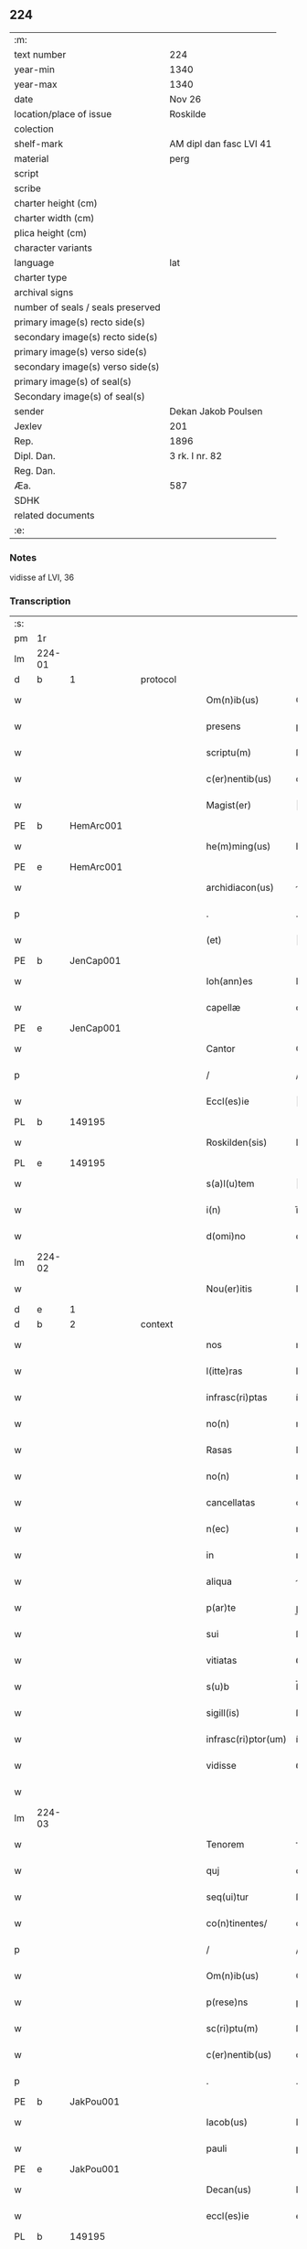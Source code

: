 ** 224

| :m:                               |                         |
| text number                       | 224                     |
| year-min                          | 1340                    |
| year-max                          | 1340                    |
| date                              | Nov 26                  |
| location/place of issue           | Roskilde                |
| colection                         |                         |
| shelf-mark                        | AM dipl dan fasc LVI 41 |
| material                          | perg                    |
| script                            |                         |
| scribe                            |                         |
| charter height (cm)               |                         |
| charter width (cm)                |                         |
| plica height (cm)                 |                         |
| character variants                |                         |
| language                          | lat                     |
| charter type                      |                         |
| archival signs                    |                         |
| number of seals / seals preserved |                         |
| primary image(s) recto side(s)    |                         |
| secondary image(s) recto side(s)  |                         |
| primary image(s) verso side(s)    |                         |
| secondary image(s) verso side(s)  |                         |
| primary image(s) of seal(s)       |                         |
| Secondary image(s) of seal(s)     |                         |
| sender                            | Dekan Jakob Poulsen     |
| Jexlev                            | 201                     |
| Rep.                              | 1896                    |
| Dipl. Dan.                        | 3 rk. I nr. 82          |
| Reg. Dan.                         |                         |
| Æa.                               | 587                     |
| SDHK                              |                         |
| related documents                 |                         |
| :e:                               |                         |

*** Notes
vidisse af LVI, 36

*** Transcription
| :s: |        |   |   |   |   |                      |               |   |   |   |   |     |   |   |    |               |
| pm  | 1r     |   |   |   |   |                      |               |   |   |   |   |     |   |   |    |               |
| lm  | 224-01 |   |   |   |   |                      |               |   |   |   |   |     |   |   |    |               |
| d  | b      | 1  |   | protocol  |   |                      |               |   |   |   |   |     |   |   |    |               |
| w   |        |   |   |   |   | Om(n)ib(us)          | Om̅ıbꝫ         |   |   |   |   | lat |   |   |    |        224-01 |
| w   |        |   |   |   |   | presens              | pꝛeſen       |   |   |   |   | lat |   |   |    |        224-01 |
| w   |        |   |   |   |   | scriptu(m)           | ſcrıptu̅       |   |   |   |   | lat |   |   |    |        224-01 |
| w   |        |   |   |   |   | c(er)nentib(us)      | cnentıbꝫ     |   |   |   |   | lat |   |   |    |        224-01 |
| w   |        |   |   |   |   | Magist(er)           | agıﬅ        |   |   |   |   | lat |   |   |    |        224-01 |
| PE  | b      | HemArc001  |   |   |   |                      |               |   |   |   |   |     |   |   |    |               |
| w   |        |   |   |   |   | he(m)ming(us)        | he̅mıngꝰ       |   |   |   |   | lat |   |   |    |        224-01 |
| PE  | e      | HemArc001  |   |   |   |                      |               |   |   |   |   |     |   |   |    |               |
| w   |        |   |   |   |   | archidiacon(us)      | rchıdıaconꝰ  |   |   |   |   | lat |   |   |    |        224-01 |
| p   |        |   |   |   |   | .                    | .             |   |   |   |   | lat |   |   |    |        224-01 |
| w   |        |   |   |   |   | (et)                 |              |   |   |   |   | lat |   |   |    |        224-01 |
| PE  | b      | JenCap001  |   |   |   |                      |               |   |   |   |   |     |   |   |    |               |
| w   |        |   |   |   |   | Ioh(ann)es           | Ioh̅e         |   |   |   |   | lat |   |   |    |        224-01 |
| w   |        |   |   |   |   | capellæ              | capellæ       |   |   |   |   | lat |   |   |    |        224-01 |
| PE  | e      | JenCap001  |   |   |   |                      |               |   |   |   |   |     |   |   |    |               |
| w   |        |   |   |   |   | Cantor               | Cntoꝛ        |   |   |   |   | lat |   |   |    |        224-01 |
| p   |        |   |   |   |   | /                    | /             |   |   |   |   | lat |   |   |    |        224-01 |
| w   |        |   |   |   |   | Eccl(es)ie           | ccl̅ıe        |   |   |   |   | lat |   |   |    |        224-01 |
| PL  | b      |   149195|   |   |   |                      |               |   |   |   |   |     |   |   |    |               |
| w   |        |   |   |   |   | Roskilden(sis)       | Roſkılde̅     |   |   |   |   | lat |   |   |    |        224-01 |
| PL  | e      |   149195|   |   |   |                      |               |   |   |   |   |     |   |   |    |               |
| w   |        |   |   |   |   | s(a)l(u)tem          | l̅te         |   |   |   |   | lat |   |   |    |        224-01 |
| w   |        |   |   |   |   | i(n)                 | ı̅             |   |   |   |   | lat |   |   |    |        224-01 |
| w   |        |   |   |   |   | d(omi)no             | dn̅o           |   |   |   |   | lat |   |   |    |        224-01 |
| lm  | 224-02 |   |   |   |   |                      |               |   |   |   |   |     |   |   |    |               |
| w   |        |   |   |   |   | Nou(er)itis          | Nou͛ıtí       |   |   |   |   | lat |   |   |    |        224-02 |
| d  | e      | 1  |   |   |   |                      |               |   |   |   |   |     |   |   |    |               |
| d  | b      | 2  |   | context  |   |                      |               |   |   |   |   |     |   |   |    |               |
| w   |        |   |   |   |   | nos                  | no           |   |   |   |   | lat |   |   |    |        224-02 |
| w   |        |   |   |   |   | l(itte)ras           | lr̅a          |   |   |   |   | lat |   |   |    |        224-02 |
| w   |        |   |   |   |   | infrasc(ri)ptas      | ínfraſcpta  |   |   |   |   | lat |   |   |    |        224-02 |
| w   |        |   |   |   |   | no(n)                | no̅            |   |   |   |   | lat |   |   |    |        224-02 |
| w   |        |   |   |   |   | Rasas                | Raſ         |   |   |   |   | lat |   |   |    |        224-02 |
| w   |        |   |   |   |   | no(n)                | no̅            |   |   |   |   | lat |   |   |    |        224-02 |
| w   |        |   |   |   |   | cancellatas          | cncellata   |   |   |   |   | lat |   |   |    |        224-02 |
| w   |        |   |   |   |   | n(ec)                | nͨ             |   |   |   |   | lat |   |   |    |        224-02 |
| w   |        |   |   |   |   | in                   | ın            |   |   |   |   | lat |   |   |    |        224-02 |
| w   |        |   |   |   |   | aliqua               | líqu        |   |   |   |   | lat |   |   |    |        224-02 |
| w   |        |   |   |   |   | p(ar)te              | p̲te           |   |   |   |   | lat |   |   |    |        224-02 |
| w   |        |   |   |   |   | sui                  | ſuí           |   |   |   |   | lat |   |   |    |        224-02 |
| w   |        |   |   |   |   | vitiatas             | ỽıtíta      |   |   |   |   | lat |   |   |    |        224-02 |
| w   |        |   |   |   |   | s(u)b                | ſ̅b            |   |   |   |   | lat |   |   |    |        224-02 |
| w   |        |   |   |   |   | sigill(is)           | ſígıll̅        |   |   |   |   | lat |   |   |    |        224-02 |
| w   |        |   |   |   |   | infrasc(ri)ptor(um)  | ínfraſcptoꝝ  |   |   |   |   | lat |   |   |    |        224-02 |
| w   |        |   |   |   |   | vidisse              | ỽıdíſſe       |   |   |   |   | lat |   |   |    |        224-02 |
| w   |        |   |   |   |   |                      |               |   |   |   |   | lat |   |   |    |        224-02 |
| lm  | 224-03 |   |   |   |   |                      |               |   |   |   |   |     |   |   |    |               |
| w   |        |   |   |   |   | Tenorem              | ᴛenoꝛe       |   |   |   |   | lat |   |   |    |        224-03 |
| w   |        |   |   |   |   | quj                  | qu           |   |   |   |   | lat |   |   |    |        224-03 |
| w   |        |   |   |   |   | seq(ui)tur           | ſeqtur       |   |   |   |   | lat |   |   |    |        224-03 |
| w   |        |   |   |   |   | co(n)tinentes/       | co̅tínente/   |   |   |   |   | lat |   |   |    |        224-03 |
| p   |        |   |   |   |   | /                    | /             |   |   |   |   | lat |   |   |    |        224-03 |
| w   |        |   |   |   |   | Om(n)ib(us)          | Om̅ıbꝫ         |   |   |   |   | lat |   |   |    |        224-03 |
| w   |        |   |   |   |   | p(rese)ns            | pn̅           |   |   |   |   | lat |   |   |    |        224-03 |
| w   |        |   |   |   |   | sc(ri)ptu(m)         | ſcptu̅        |   |   |   |   | lat |   |   |    |        224-03 |
| w   |        |   |   |   |   | c(er)nentib(us)      | cnentıbꝫ     |   |   |   |   | lat |   |   |    |        224-03 |
| p   |        |   |   |   |   | .                    | .             |   |   |   |   | lat |   |   |    |        224-03 |
| PE  | b      | JakPou001  |   |   |   |                      |               |   |   |   |   |     |   |   |    |               |
| w   |        |   |   |   |   | Iacob(us)            | Iacobꝫ        |   |   |   |   | lat |   |   |    |        224-03 |
| w   |        |   |   |   |   | pauli                | paulı         |   |   |   |   | lat |   |   |    |        224-03 |
| PE  | e      | JakPou001  |   |   |   |                      |               |   |   |   |   |     |   |   |    |               |
| w   |        |   |   |   |   | Decan(us)            | Decanꝰ        |   |   |   |   | lat |   |   |    |        224-03 |
| w   |        |   |   |   |   | eccl(es)ie           | eccl̅ıe        |   |   |   |   | lat |   |   |    |        224-03 |
| PL  | b      |   149195|   |   |   |                      |               |   |   |   |   |     |   |   |    |               |
| w   |        |   |   |   |   | Roskild(e)n(sis)     | Roſkıld̅      |   |   |   |   | lat |   |   |    |        224-03 |
| PL  | e      |   149195|   |   |   |                      |               |   |   |   |   |     |   |   |    |               |
| p   |        |   |   |   |   | .                    | .             |   |   |   |   | lat |   |   |    |        224-03 |
| w   |        |   |   |   |   | s(a)l(u)tem          | l̅te         |   |   |   |   | lat |   |   |    |        224-03 |
| w   |        |   |   |   |   | in                   | ın            |   |   |   |   | lat |   |   |    |        224-03 |
| w   |        |   |   |   |   | d(omi)no             | ꝺn̅o           |   |   |   |   | lat |   |   |    |        224-03 |
| lm  | 224-04 |   |   |   |   |                      |               |   |   |   |   |     |   |   |    |               |
| w   |        |   |   |   |   | notu(m)              | otu̅          |   |   |   |   | lat |   |   |    |        224-04 |
| w   |        |   |   |   |   | facim(us)            | facímꝰ        |   |   |   |   | lat |   |   |    |        224-04 |
| w   |        |   |   |   |   | vniu(er)sis          | ỽníu͛ſı       |   |   |   |   | lat |   |   |    |        224-04 |
| w   |        |   |   |   |   | q(uod)               | ꝙ             |   |   |   |   | lat |   |   |    |        224-04 |
| w   |        |   |   |   |   | sub                  | ſub           |   |   |   |   | lat |   |   |    |        224-04 |
| w   |        |   |   |   |   | a(n)no               | a̅no           |   |   |   |   | lat |   |   |    |        224-04 |
| w   |        |   |   |   |   | d(omi)nj             | ꝺn̅ȷ           |   |   |   |   | lat |   |   |    |        224-04 |
| n   |        |   |   |   |   | mͦ                    | ͦ             |   |   |   |   | lat |   |   |    |        224-04 |
| n   |        |   |   |   |   | CCCͦ                  | CCͦC           |   |   |   |   | lat |   |   |    |        224-04 |
| n   |        |   |   |   |   | xlͦ                   | xͦl            |   |   |   |   | lat |   |   |    |        224-04 |
| w   |        |   |   |   |   | die                  | díe           |   |   |   |   | lat |   |   |    |        224-04 |
| w   |        |   |   |   |   | b(ea)ti              | bt̅ı           |   |   |   |   | lat |   |   |    |        224-04 |
| w   |        |   |   |   |   | marci                | arcí         |   |   |   |   | lat |   |   |    |        224-04 |
| w   |        |   |   |   |   | ewa(n)geliste        | ewa̅gelıﬅe     |   |   |   |   | lat |   |   |    |        224-04 |
| w   |        |   |   |   |   | D(omi)na             | Dn̅           |   |   |   |   | lat |   |   |    |        224-04 |
| PE  | b      | MagNie001  |   |   |   |                      |               |   |   |   |   |     |   |   |    |               |
| w   |        |   |   |   |   | Margareta            | rgareta     |   |   |   |   | lat |   |   |    |        224-04 |
| w   |        |   |   |   |   | byorns               | byoꝛn        |   |   |   |   | lat |   |   |    |        224-04 |
| PE  | e      | MagNie001  |   |   |   |                      |               |   |   |   |   |     |   |   |    |               |
| w   |        |   |   |   |   | filia                | fılı         |   |   |   |   | lat |   |   |    |        224-04 |
| PE  | b      | NieHer001  |   |   |   |                      |               |   |   |   |   |     |   |   |    |               |
| w   |        |   |   |   |   | nicholai             | ícholaı      |   |   |   |   | lat |   |   |    |        224-04 |
| lm  | 224-05 |   |   |   |   |                      |               |   |   |   |   |     |   |   |    |               |
| w   |        |   |   |   |   | h(er)men             | hmen         |   |   |   |   | lat |   |   |    |        224-05 |
| w   |        |   |   |   |   | s(un)                |              |   |   |   |   | lat |   |   |    |        224-05 |
| PE  | e      | NieHer001  |   |   |   |                      |               |   |   |   |   |     |   |   |    |               |
| w   |        |   |   |   |   | in                   | ín            |   |   |   |   | lat |   |   |    |        224-05 |
| w   |        |   |   |   |   | l(e)c(t)o            | lc̅o           |   |   |   |   | lat |   |   |    |        224-05 |
| w   |        |   |   |   |   | egritudi(ni)s        | egrıtudı̅     |   |   |   |   | lat |   |   |    |        224-05 |
| PL  | b      |   149195|   |   |   |                      |               |   |   |   |   |     |   |   |    |               |
| w   |        |   |   |   |   | Rosk(ildis)          | Roſꝃ          |   |   |   |   | lat |   |   |    |        224-05 |
| PL  | e      |   149195|   |   |   |                      |               |   |   |   |   |     |   |   |    |               |
| w   |        |   |   |   |   | co(n)stituta         | co̅ﬅıtuta      |   |   |   |   | lat |   |   |    |        224-05 |
| w   |        |   |   |   |   | licet                | lıcet         |   |   |   |   | lat |   |   |    |        224-05 |
| w   |        |   |   |   |   | debilis              | debılí       |   |   |   |   | lat |   |   |    |        224-05 |
| w   |        |   |   |   |   | corpore              | coꝛpoꝛe       |   |   |   |   | lat |   |   |    |        224-05 |
| w   |        |   |   |   |   | sana                 | ſn          |   |   |   |   | lat |   |   |    |        224-05 |
| w   |        |   |   |   |   | t(ame)n              | t̅            |   |   |   |   | lat |   |   |    |        224-05 |
| w   |        |   |   |   |   | me(n)te              | me̅te          |   |   |   |   | lat |   |   |    |        224-05 |
| w   |        |   |   |   |   | Coram                | Coꝛ         |   |   |   |   | lat |   |   |    |        224-05 |
| w   |        |   |   |   |   | officialj            | offıcıl     |   |   |   |   | lat |   |   |    |        224-05 |
| w   |        |   |   |   |   | n(ost)ro             | nr̅o           |   |   |   |   | lat |   |   |    |        224-05 |
| w   |        |   |   |   |   | D(omi)no             | Dn̅o           |   |   |   |   | lat |   |   |    |        224-05 |
| PE  | b      | LamOlu001  |   |   |   |                      |               |   |   |   |   |     |   |   |    |               |
| w   |        |   |   |   |   | lamberto             | lambeɼto      |   |   |   |   | lat |   |   |    |        224-05 |
| PE  | e      | LamOlu001  |   |   |   |                      |               |   |   |   |   |     |   |   |    |               |
| lm  | 224-06 |   |   |   |   |                      |               |   |   |   |   |     |   |   |    |               |
| w   |        |   |   |   |   | Cano(n)ico           | Cno̅ıco       |   |   |   |   | lat |   |   |    |        224-06 |
| PL  | b      |   149195|   |   |   |                      |               |   |   |   |   |     |   |   |    |               |
| w   |        |   |   |   |   | Roskilden(si)        | Roſkılde̅     |   |   |   |   | lat |   |   |    |        224-06 |
| PL  | e      |   149195|   |   |   |                      |               |   |   |   |   |     |   |   |    |               |
| w   |        |   |   |   |   | p(rese)ntib(us)      | pn̅tíbꝫ        |   |   |   |   | lat |   |   |    |        224-06 |
| w   |        |   |   |   |   | ven(er)abilib(us)    | ỽen͛abılıbꝫ    |   |   |   |   | lat |   |   |    |        224-06 |
| w   |        |   |   |   |   | viris                | ỽíɼí         |   |   |   |   | lat |   |   |    |        224-06 |
| w   |        |   |   |   |   | D(omi)nis            | Dn̅ı          |   |   |   |   | lat |   |   |    |        224-06 |
| PE  | b      | JenKra002  |   |   |   |                      |               |   |   |   |   |     |   |   |    |               |
| w   |        |   |   |   |   | joh(ann)e            | ȷoh̅e          |   |   |   |   | lat |   |   |    |        224-06 |
| w   |        |   |   |   |   | kraak                | kraak         |   |   |   |   | lat |   |   |    |        224-06 |
| PE  | e      | JenKra002  |   |   |   |                      |               |   |   |   |   |     |   |   |    |               |
| p   |        |   |   |   |   | /                    | /             |   |   |   |   | lat |   |   |    |        224-06 |
| PE  | b      | NieJen004  |   |   |   |                      |               |   |   |   |   |     |   |   |    |               |
| w   |        |   |   |   |   | nicholao             | ícholao      |   |   |   |   | lat |   |   |    |        224-06 |
| w   |        |   |   |   |   | iøness(un)           | íøne        |   |   |   |   | lat |   |   |    |        224-06 |
| PE  | e      | NieJen004  |   |   |   |                      |               |   |   |   |   |     |   |   |    |               |
| w   |        |   |   |   |   | cano(n)icis          | cano̅ıcı      |   |   |   |   | lat |   |   |    |        224-06 |
| w   |        |   |   |   |   | (et)                 |              |   |   |   |   | lat |   |   |    |        224-06 |
| PE  | b      | AndNie002  |   |   |   |                      |               |   |   |   |   |     |   |   |    |               |
| w   |        |   |   |   |   | andrea               | ndre        |   |   |   |   | lat |   |   |    |        224-06 |
| PE  | e      | AndNie002  |   |   |   |                      |               |   |   |   |   |     |   |   |    |               |
| w   |        |   |   |   |   | sac(ri)sta           | ſacﬅ        |   |   |   |   | lat |   |   |    |        224-06 |
| w   |        |   |   |   |   | Eiusd(em)            | íuſ         |   |   |   |   | lat |   |   |    |        224-06 |
| lm  | 224-07 |   |   |   |   |                      |               |   |   |   |   |     |   |   |    |               |
| w   |        |   |   |   |   | eccl(es)ie           | eccl̅ıe        |   |   |   |   | lat |   |   |    |        224-07 |
| w   |        |   |   |   |   | ac                   | c            |   |   |   |   | lat |   |   |    |        224-07 |
| w   |        |   |   |   |   | d(omi)no             | dn̅o           |   |   |   |   | lat |   |   |    |        224-07 |
| PE  | b      | AssEsk001  |   |   |   |                      |               |   |   |   |   |     |   |   |    |               |
| w   |        |   |   |   |   | ascero               | ſcero        |   |   |   |   | lat |   |   |    |        224-07 |
| PE  | e      | AssEsk001  |   |   |   |                      |               |   |   |   |   |     |   |   |    |               |
| w   |        |   |   |   |   | sac(er)dote          | ſac͛dote       |   |   |   |   | lat |   |   |    |        224-07 |
| w   |        |   |   |   |   | de                   | de            |   |   |   |   | lat |   |   |    |        224-07 |
| PL  | b      |   3610|   |   |   |                      |               |   |   |   |   |     |   |   |    |               |
| w   |        |   |   |   |   | eskelshø             | eſkelſhø      |   |   |   |   | lat |   |   |    |        224-07 |
| PL  | e      |   3610|   |   |   |                      |               |   |   |   |   |     |   |   |    |               |
| p   |        |   |   |   |   | /                    | /             |   |   |   |   | lat |   |   |    |        224-07 |
| w   |        |   |   |   |   | Virisq(ue)           | Víɼıqꝫ       |   |   |   |   | lat |   |   |    |        224-07 |
| w   |        |   |   |   |   | discretis            | dıſcretí     |   |   |   |   | lat |   |   |    |        224-07 |
| p   |        |   |   |   |   | .                    | .             |   |   |   |   | lat |   |   |    |        224-07 |
| w   |        |   |   |   |   | silic(et)            | ſılıcꝫ        |   |   |   |   | lat |   |   |    |        224-07 |
| p   |        |   |   |   |   | .                    | .             |   |   |   |   | lat |   |   |    |        224-07 |
| PE  | b      | UngRol001  |   |   |   |                      |               |   |   |   |   |     |   |   |    |               |
| w   |        |   |   |   |   | Vngæroolf            | Vngæroolf     |   |   |   |   | lat |   |   |    |        224-07 |
| PE  | e      | UngRol001  |   |   |   |                      |               |   |   |   |   |     |   |   |    |               |
| p   |        |   |   |   |   | /                    | /             |   |   |   |   | lat |   |   |    |        224-07 |
| PE  | b      | HeiVes001  |   |   |   |                      |               |   |   |   |   |     |   |   |    |               |
| w   |        |   |   |   |   | heynone              | heynone       |   |   |   |   | lat |   |   |    |        224-07 |
| w   |        |   |   |   |   | wesby                | weſbẏ         |   |   |   |   | lat |   |   |    |        224-07 |
| PE  | e      | HeiVes001  |   |   |   |                      |               |   |   |   |   |     |   |   |    |               |
| w   |        |   |   |   |   | (et)                 |              |   |   |   |   | lat |   |   |    |        224-07 |
| PE  | b      | GødSkr001  |   |   |   |                      |               |   |   |   |   |     |   |   |    |               |
| w   |        |   |   |   |   | godichino            | goꝺíchıno     |   |   |   |   | lat |   |   |    |        224-07 |
| w   |        |   |   |   |   | skræ¦dæræ            | ſkræ¦dæræ     |   |   |   |   | lat |   |   |    | 224-07—224-08 |
| PE  | e      | GødSkr001  |   |   |   |                      |               |   |   |   |   |     |   |   |    |               |
| w   |        |   |   |   |   | Ciuib(us)            | Cíuíbꝫ        |   |   |   |   | lat |   |   |    |        224-08 |
| w   |        |   |   |   |   | ibide(m)             | ıbıde̅         |   |   |   |   | lat |   |   |    |        224-08 |
| p   |        |   |   |   |   | /                    | /             |   |   |   |   | lat |   |   |    |        224-08 |
| w   |        |   |   |   |   | p(er)                | p̲             |   |   |   |   | lat |   |   |    |        224-08 |
| w   |        |   |   |   |   | ip(s)am              | ıp̅a          |   |   |   |   | lat |   |   |    |        224-08 |
| w   |        |   |   |   |   | d(omi)nam            | dn̅a          |   |   |   |   | lat |   |   |    |        224-08 |
| PE  | b      | MagNie001  |   |   |   |                      |               |   |   |   |   |     |   |   |    |               |
| w   |        |   |   |   |   | margareta(m)         | argareta̅     |   |   |   |   | lat |   |   |    |        224-08 |
| PE  | e      | MagNie001  |   |   |   |                      |               |   |   |   |   |     |   |   |    |               |
| w   |        |   |   |   |   | sp(eci)alit(er)      | ſp͛alít       |   |   |   |   | lat |   |   |    |        224-08 |
| w   |        |   |   |   |   | co(n)uocatis         | co̅uocatí     |   |   |   |   | lat |   |   |    |        224-08 |
| p   |        |   |   |   |   | /                    | /             |   |   |   |   | lat |   |   |    |        224-08 |
| w   |        |   |   |   |   | Recognouit           | Recognouít    |   |   |   |   | lat |   |   | =  |        224-08 |
| w   |        |   |   |   |   | se                   | ſe            |   |   |   |   | lat |   |   | == |        224-08 |
| w   |        |   |   |   |   | teneri               | tenerí        |   |   |   |   | lat |   |   |    |        224-08 |
| w   |        |   |   |   |   | religiosis           | ʀelıgıoſı    |   |   |   |   | lat |   |   |    |        224-08 |
| w   |        |   |   |   |   | d(omi)nab(us)        | dn̅abꝫ         |   |   |   |   | lat |   |   |    |        224-08 |
| w   |        |   |   |   |   | sororib(us)          | ſoꝛoꝛıbꝫ      |   |   |   |   | lat |   |   |    |        224-08 |
| w   |        |   |   |   |   | s(an)c(t)e           | ſc̅e           |   |   |   |   | lat |   |   |    |        224-08 |
| lm  | 224-09 |   |   |   |   |                      |               |   |   |   |   |     |   |   |    |               |
| w   |        |   |   |   |   | Clare                | Claɼe         |   |   |   |   | lat |   |   |    |        224-09 |
| w   |        |   |   |   |   | ciuitatis            | ᴄíuítatí     |   |   |   |   | lat |   |   |    |        224-09 |
| w   |        |   |   |   |   | eiusd(em)            | eíuſ         |   |   |   |   | lat |   |   |    |        224-09 |
| w   |        |   |   |   |   | in                   | ın            |   |   |   |   | lat |   |   |    |        224-09 |
| w   |        |   |   |   |   | octo                 | oo           |   |   |   |   | lat |   |   |    |        224-09 |
| w   |        |   |   |   |   | march(is)            | arch̅         |   |   |   |   | lat |   |   |    |        224-09 |
| w   |        |   |   |   |   | puri                 | purí          |   |   |   |   | lat |   |   |    |        224-09 |
| w   |        |   |   |   |   | argentj              | ɼgent       |   |   |   |   | lat |   |   |    |        224-09 |
| w   |        |   |   |   |   | po(n)deris           | po̅derí       |   |   |   |   | lat |   |   |    |        224-09 |
| PL  | b      |   |   |   |   |                      |               |   |   |   |   |     |   |   |    |               |
| w   |        |   |   |   |   | collonien(sis)       | colloníe̅     |   |   |   |   | lat |   |   |    |        224-09 |
| PL  | e      |   |   |   |   |                      |               |   |   |   |   |     |   |   |    |               |
| w   |        |   |   |   |   | veracit(er)          | ỽeɼacít      |   |   |   |   | lat |   |   |    |        224-09 |
| w   |        |   |   |   |   | obligatam            | oblígat     |   |   |   |   | lat |   |   |    |        224-09 |
| p   |        |   |   |   |   | /                    | /             |   |   |   |   | lat |   |   |    |        224-09 |
| w   |        |   |   |   |   | P(er)                | P̲             |   |   |   |   | lat |   |   |    |        224-09 |
| w   |        |   |   |   |   | se                   | ſe            |   |   |   |   | lat |   |   |    |        224-09 |
| w   |        |   |   |   |   | vel                  | ỽel           |   |   |   |   | lat |   |   |    |        224-09 |
| w   |        |   |   |   |   | h(er)edes            | h͛ede         |   |   |   |   | lat |   |   |    |        224-09 |
| w   |        |   |   |   |   | suos                 | ſuo          |   |   |   |   | lat |   |   |    |        224-09 |
| w   |        |   |   |   |   | ad                   | d            |   |   |   |   | lat |   |   |    |        224-09 |
| lm  | 224-10 |   |   |   |   |                      |               |   |   |   |   |     |   |   |    |               |
| w   |        |   |   |   |   | earu(m)              | eɼu̅          |   |   |   |   | lat |   |   |    |        224-10 |
| w   |        |   |   |   |   | b(e)n(e)placitu(m)   | bn̅placıtu̅     |   |   |   |   | lat |   |   |    |        224-10 |
| w   |        |   |   |   |   | absq(ue)             | bſqꝫ         |   |   |   |   | lat |   |   |    |        224-10 |
| w   |        |   |   |   |   | om(n)i               | om̅í           |   |   |   |   | lat |   |   |    |        224-10 |
| w   |        |   |   |   |   | co(n)t(ra)dictione   | co̅tᷓdııone    |   |   |   |   | lat |   |   |    |        224-10 |
| w   |        |   |   |   |   | p(er)soluendis       | p̲ſoluendí    |   |   |   |   | lat |   |   |    |        224-10 |
| d  | e      | 2  |   |   |   |                      |               |   |   |   |   |     |   |   |    |               |
| d  | b      | 3  |   | eschatocol  |   |                      |               |   |   |   |   |     |   |   |    |               |
| w   |        |   |   |   |   | Jn                   | Jn            |   |   |   |   | lat |   |   |    |        224-10 |
| w   |        |   |   |   |   | Cui(us)              | Cuíꝰ          |   |   |   |   | lat |   |   |    |        224-10 |
| w   |        |   |   |   |   | rej                  | ʀej           |   |   |   |   | lat |   |   |    |        224-10 |
| w   |        |   |   |   |   | Testi(m)o(n)i(u)m    | ᴛeﬅı̅oí       |   |   |   |   | lat |   |   |    |        224-10 |
| w   |        |   |   |   |   | sigillu(m)           | ſıgıllu̅       |   |   |   |   | lat |   |   |    |        224-10 |
| w   |        |   |   |   |   | n(ost)r(u)m          | nr̅           |   |   |   |   | lat |   |   |    |        224-10 |
| w   |        |   |   |   |   | vna                  | ỽn           |   |   |   |   | lat |   |   |    |        224-10 |
| w   |        |   |   |   |   | cu(m)                | cu̅            |   |   |   |   | lat |   |   |    |        224-10 |
| w   |        |   |   |   |   | sigill(is)           | ſıgıll̅        |   |   |   |   | lat |   |   |    |        224-10 |
| w   |        |   |   |   |   | !infrasc(ri)tor(um)¡ | !ínfraſctoꝝ¡ |   |   |   |   | lat |   |   |    |        224-10 |
| w   |        |   |   |   |   | ve¦n(er)abiliu(m)    | ỽe¦n͛abılıu̅    |   |   |   |   | lat |   |   |    | 224-10—224-11 |
| w   |        |   |   |   |   | viror(um)            | ỽıroꝝ         |   |   |   |   | lat |   |   |    |        224-11 |
| w   |        |   |   |   |   | (et)                 |              |   |   |   |   | lat |   |   |    |        224-11 |
| w   |        |   |   |   |   | discretor(um)        | dıſcretoꝝ     |   |   |   |   | lat |   |   |    |        224-11 |
| w   |        |   |   |   |   | o(mn)i(u)m           | o̅í           |   |   |   |   | lat |   |   |    |        224-11 |
| w   |        |   |   |   |   | p(rese)ntib(us)      | pn̅tıbꝫ        |   |   |   |   | lat |   |   |    |        224-11 |
| w   |        |   |   |   |   | est                  | eﬅ            |   |   |   |   | lat |   |   |    |        224-11 |
| w   |        |   |   |   |   | appensum             | aenſu       |   |   |   |   | lat |   |   |    |        224-11 |
| w   |        |   |   |   |   | Datu(m)              | Datu̅          |   |   |   |   | lat |   |   |    |        224-11 |
| w   |        |   |   |   |   | anno                 | nno          |   |   |   |   | lat |   |   |    |        224-11 |
| p   |        |   |   |   |   | /                    | /             |   |   |   |   | lat |   |   |    |        224-11 |
| w   |        |   |   |   |   | Die                  | Díe           |   |   |   |   | lat |   |   |    |        224-11 |
| w   |        |   |   |   |   | (et)                 |              |   |   |   |   | lat |   |   |    |        224-11 |
| w   |        |   |   |   |   | loco                 | loco          |   |   |   |   | lat |   |   |    |        224-11 |
| w   |        |   |   |   |   | s(upra)dictis        | ᷓdıís        |   |   |   |   | lat |   |   |    |        224-11 |
| p   |        |   |   |   |   | /                    | /             |   |   |   |   | lat |   |   |    |        224-11 |
| w   |        |   |   |   |   | Sc(ri)ptu(m)         | Scptu̅        |   |   |   |   | lat |   |   |    |        224-11 |
| w   |        |   |   |   |   | n(ost)ris            | nɼ̅ı          |   |   |   |   | lat |   |   |    |        224-11 |
| w   |        |   |   |   |   | s(u)b                | ſ̅b            |   |   |   |   | lat |   |   |    |        224-11 |
| w   |        |   |   |   |   | sigillis             | ſıgıllı      |   |   |   |   | lat |   |   |    |        224-11 |
| lm  | 224-12 |   |   |   |   |                      |               |   |   |   |   |     |   |   |    |               |
| w   |        |   |   |   |   | anno                 | nno          |   |   |   |   | lat |   |   |    |        224-12 |
| w   |        |   |   |   |   | Eodem                | ode         |   |   |   |   | lat |   |   |    |        224-12 |
| w   |        |   |   |   |   | (et)                 |              |   |   |   |   | lat |   |   |    |        224-12 |
| w   |        |   |   |   |   | loco                 | loco          |   |   |   |   | lat |   |   |    |        224-12 |
| p   |        |   |   |   |   | /                    | /             |   |   |   |   | lat |   |   |    |        224-12 |
| w   |        |   |   |   |   | jn                   | ȷn            |   |   |   |   | lat |   |   |    |        224-12 |
| w   |        |   |   |   |   | c(ra)stino           | cᷓﬅíno         |   |   |   |   | lat |   |   |    |        224-12 |
| w   |        |   |   |   |   | b(ea)te              | bt̅e           |   |   |   |   | lat |   |   |    |        224-12 |
| w   |        |   |   |   |   | katerine             | kateríne      |   |   |   |   | lat |   |   |    |        224-12 |
| w   |        |   |   |   |   | v(ir)gi(ni)s         | ỽgı̅         |   |   |   |   | lat |   |   |    |        224-12 |
| w   |        |   |   |   |   | (et)                 |              |   |   |   |   | lat |   |   |    |        224-12 |
| w   |        |   |   |   |   | martiris             | maɼtírí      |   |   |   |   | lat |   |   |    |        224-12 |
| w   |        |   |   |   |   | gloriose             | gloꝛíoſe      |   |   |   |   | lat |   |   |    |        224-12 |
| d  | e      | 3  |   |   |   |                      |               |   |   |   |   |     |   |   |    |               |
| :e: |        |   |   |   |   |                      |               |   |   |   |   |     |   |   |    |               |